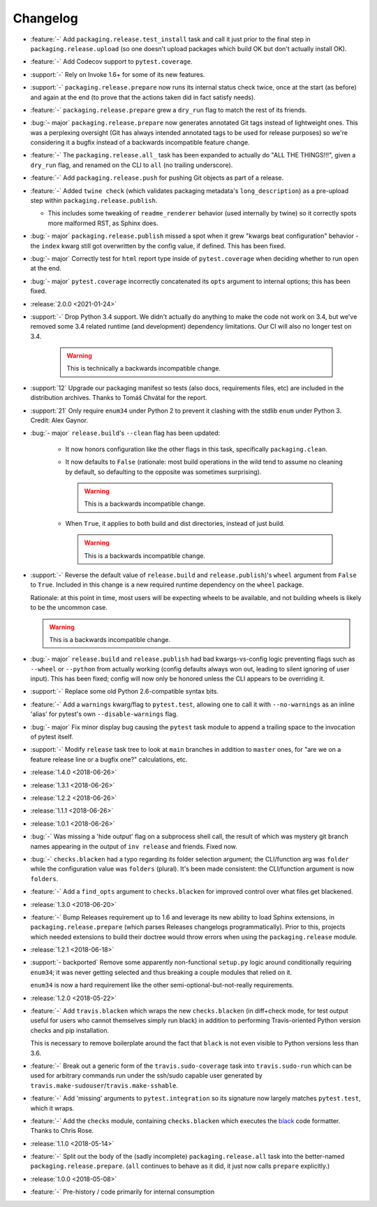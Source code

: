 =========
Changelog
=========

- :feature:`-` Add ``packaging.release.test_install`` task and call it just
  prior to the final step in ``packaging.release.upload`` (so one doesn't
  upload packages which build OK but don't actually install OK).
- :feature:`-` Add Codecov support to ``pytest.coverage``.
- :support:`-` Rely on Invoke 1.6+ for some of its new features.
- :support:`-` ``packaging.release.prepare`` now runs its internal status check
  twice, once at the start (as before) and again at the end (to prove that the
  actions taken did in fact satisfy needs).
- :feature:`-` ``packaging.release.prepare`` grew a ``dry_run`` flag to match
  the rest of its friends.
- :bug:`- major` ``packaging.release.prepare`` now generates annotated Git tags
  instead of lightweight ones. This was a perplexing oversight (Git has always
  intended annotated tags to be used for release purposes) so we're considering
  it a bugfix instead of a backwards incompatible feature change.
- :feature:`-` The ``packaging.release.all_`` task has been expanded to
  actually do "ALL THE THINGS!!!", given a ``dry_run`` flag, and renamed on the
  CLI to ``all`` (no trailing underscore).
- :feature:`-` Add ``packaging.release.push`` for pushing Git objects as part
  of a release.
- :feature:`-` Added ``twine check`` (which validates packaging metadata's
  ``long_description``) as a pre-upload step within
  ``packaging.release.publish``.

  - This includes some tweaking of ``readme_renderer`` behavior (used
    internally by twine) so it correctly spots more malformed RST, as Sphinx
    does.

- :bug:`- major` ``packaging.release.publish`` missed a spot when it grew
  "kwargs beat configuration" behavior - the ``index`` kwarg still got
  overwritten by the config value, if defined. This has been fixed.
- :bug:`- major` Correctly test for ``html`` report type inside of
  ``pytest.coverage`` when deciding whether to run ``open`` at the end.
- :bug:`- major` ``pytest.coverage`` incorrectly concatenated its ``opts``
  argument to internal options; this has been fixed.
- :release:`2.0.0 <2021-01-24>`
- :support:`-` Drop Python 3.4 support. We didn't actually do anything to make
  the code not work on 3.4, but we've removed some 3.4 related runtime (and
  development) dependency limitations. Our CI will also no longer test on 3.4.

    .. warning:: This is technically a backwards incompatible change.

- :support:`12` Upgrade our packaging manifest so tests (also docs,
  requirements files, etc) are included in the distribution archives. Thanks to
  Tomáš Chvátal for the report.
- :support:`21` Only require ``enum34`` under Python 2 to prevent it clashing
  with the stdlib ``enum`` under Python 3. Credit: Alex Gaynor.
- :bug:`- major` ``release.build``'s ``--clean`` flag has been updated:

    - It now honors configuration like the other flags in this task,
      specifically ``packaging.clean``.
    - It now defaults to ``False`` (rationale: most build operations in the
      wild tend to assume no cleaning by default, so defaulting to the opposite
      was sometimes surprising).

      .. warning:: This is a backwards incompatible change.

    - When ``True``, it applies to both build and dist directories, instead of
      just build.

      .. warning:: This is a backwards incompatible change.

- :support:`-` Reverse the default value of ``release.build`` and
  ``release.publish``)'s ``wheel`` argument from ``False`` to ``True``.
  Included in this change is a new required runtime dependency on the ``wheel``
  package.

  Rationale: at this point in time, most users will be expecting wheels to be
  available, and not building wheels is likely to be the uncommon case.

  .. warning:: This is a backwards incompatible change.

- :bug:`- major` ``release.build`` and ``release.publish`` had bad
  kwargs-vs-config logic preventing flags such as ``--wheel`` or ``--python``
  from actually working (config defaults always won out, leading to silent
  ignoring of user input). This has been fixed; config will now only be honored
  unless the CLI appears to be overriding it.
- :support:`-` Replace some old Python 2.6-compatible syntax bits.
- :feature:`-` Add a ``warnings`` kwarg/flag to ``pytest.test``, allowing one
  to call it with ``--no-warnings`` as an inline 'alias' for pytest's own
  ``--disable-warnings`` flag.
- :bug:`- major` Fix minor display bug causing the ``pytest`` task module to
  append a trailing space to the invocation of pytest itself.
- :support:`-` Modify ``release`` task tree to look at ``main`` branches
  in addition to ``master`` ones, for "are we on a feature release line or a
  bugfix one?" calculations, etc.
- :release:`1.4.0 <2018-06-26>`
- :release:`1.3.1 <2018-06-26>`
- :release:`1.2.2 <2018-06-26>`
- :release:`1.1.1 <2018-06-26>`
- :release:`1.0.1 <2018-06-26>`
- :bug:`-` Was missing a 'hide output' flag on a subprocess shell call, the
  result of which was mystery git branch names appearing in the output of
  ``inv release`` and friends. Fixed now.
- :bug:`-` ``checks.blacken`` had a typo regarding its folder selection
  argument; the CLI/function arg was ``folder`` while the configuration value
  was ``folders`` (plural). It's been made consistent: the CLI/function
  argument is now ``folders``.
- :feature:`-` Add a ``find_opts`` argument to ``checks.blacken`` for improved
  control over what files get blackened.
- :release:`1.3.0 <2018-06-20>`
- :feature:`-` Bump Releases requirement up to 1.6 and leverage its new ability
  to load Sphinx extensions, in ``packaging.release.prepare`` (which parses
  Releases changelogs programmatically). Prior to this, projects which needed
  extensions to build their doctree would throw errors when using the
  ``packaging.release`` module.
- :release:`1.2.1 <2018-06-18>`
- :support:`- backported` Remove some apparently non-functional ``setup.py``
  logic around conditionally requiring ``enum34``; it was never getting
  selected and thus breaking a couple modules that relied on it.

  ``enum34`` is now a hard requirement like the other
  semi-optional-but-not-really requirements.
- :release:`1.2.0 <2018-05-22>`
- :feature:`-` Add ``travis.blacken`` which wraps the new ``checks.blacken``
  (in diff+check mode, for test output useful for users who cannot themselves
  simply run black) in addition to performing Travis-oriented Python version
  checks and pip installation.

  This is necessary to remove boilerplate around the fact that ``black`` is not
  even visible to Python versions less than 3.6.
- :feature:`-` Break out a generic form of the ``travis.sudo-coverage`` task
  into ``travis.sudo-run`` which can be used for arbitrary commands run under
  the ssh/sudo capable user generated by
  ``travis.make-sudouser``/``travis.make-sshable``.
- :feature:`-` Add 'missing' arguments to ``pytest.integration`` so its
  signature now largely matches ``pytest.test``, which it wraps.
- :feature:`-` Add the ``checks`` module, containing ``checks.blacken`` which
  executes the `black <https://github.com/ambv/black>`_ code formatter. Thanks
  to Chris Rose.
- :release:`1.1.0 <2018-05-14>`
- :feature:`-` Split out the body of the (sadly incomplete)
  ``packaging.release.all`` task into the better-named
  ``packaging.release.prepare``. (``all`` continues to behave as it did, it
  just now calls ``prepare`` explicitly.)
- :release:`1.0.0 <2018-05-08>`
- :feature:`-` Pre-history / code primarily for internal consumption
